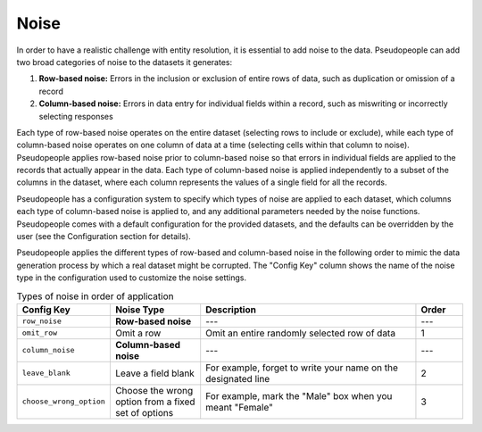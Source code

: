 .. _noise_main:

======
 Noise
======

.. contents::
   :depth: 2
   :local:
   :backlinks: none

In order to have a realistic challenge with entity resolution, it is essential
to add noise to the data. Pseudopeople can add two broad categories of noise to
the datasets it generates:

#. **Row-based noise:** Errors in the inclusion or exclusion of entire rows of
   data, such as duplication or omission of a record
#. **Column-based noise:** Errors in data entry for individual fields within a
   record, such as miswriting or incorrectly selecting responses

Each type of row-based noise operates on the entire dataset (selecting rows to
include or exclude), while each type of column-based noise operates on one
column of data at a time (selecting cells within that column to noise).
Pseudopeople applies row-based noise prior to column-based noise so that errors
in individual fields are applied to the records that actually appear in the
data. Each type of column-based noise is applied independently to a subset of
the columns in the dataset, where each column represents the values of a single
field for all the records.

Pseudopeople has a configuration system to specify which types of noise are
applied to each dataset, which columns each type of column-based noise is
applied to, and any additional parameters needed by the noise functions.
Pseudopeople comes with a default configuration for the provided datasets, and
the defaults can be overridden by the user (see the Configuration section for
details).

Pseudopeople applies the different types of row-based and column-based noise in
the following order to mimic the data generation process by which a real dataset
might be corrupted. The "Config Key" column shows the name of the noise type in
the configuration used to customize the noise settings.

.. list-table:: Types of noise in order of application
  :widths: 1 2 5 1
  :header-rows: 1

  * - Config Key
    - Noise Type
    - Description
    - Order
  * - ``row_noise``
    - **Row-based noise**
    - ---
    - ---
  * - ``omit_row``
    - Omit a row
    - Omit an entire randomly selected row of data
    - 1
  * - ``column_noise``
    - **Column-based noise**
    - ---
    - ---
  * - ``leave_blank``
    - Leave a field blank
    - For example, forget to write your name on the designated line
    - 2
  * - ``choose_wrong_option``
    - Choose the wrong option from a fixed set of options
    - For example, mark the "Male" box when you meant "Female"
    - 3

.. todo::

  Fill in the remaining noise functions in the above table.
